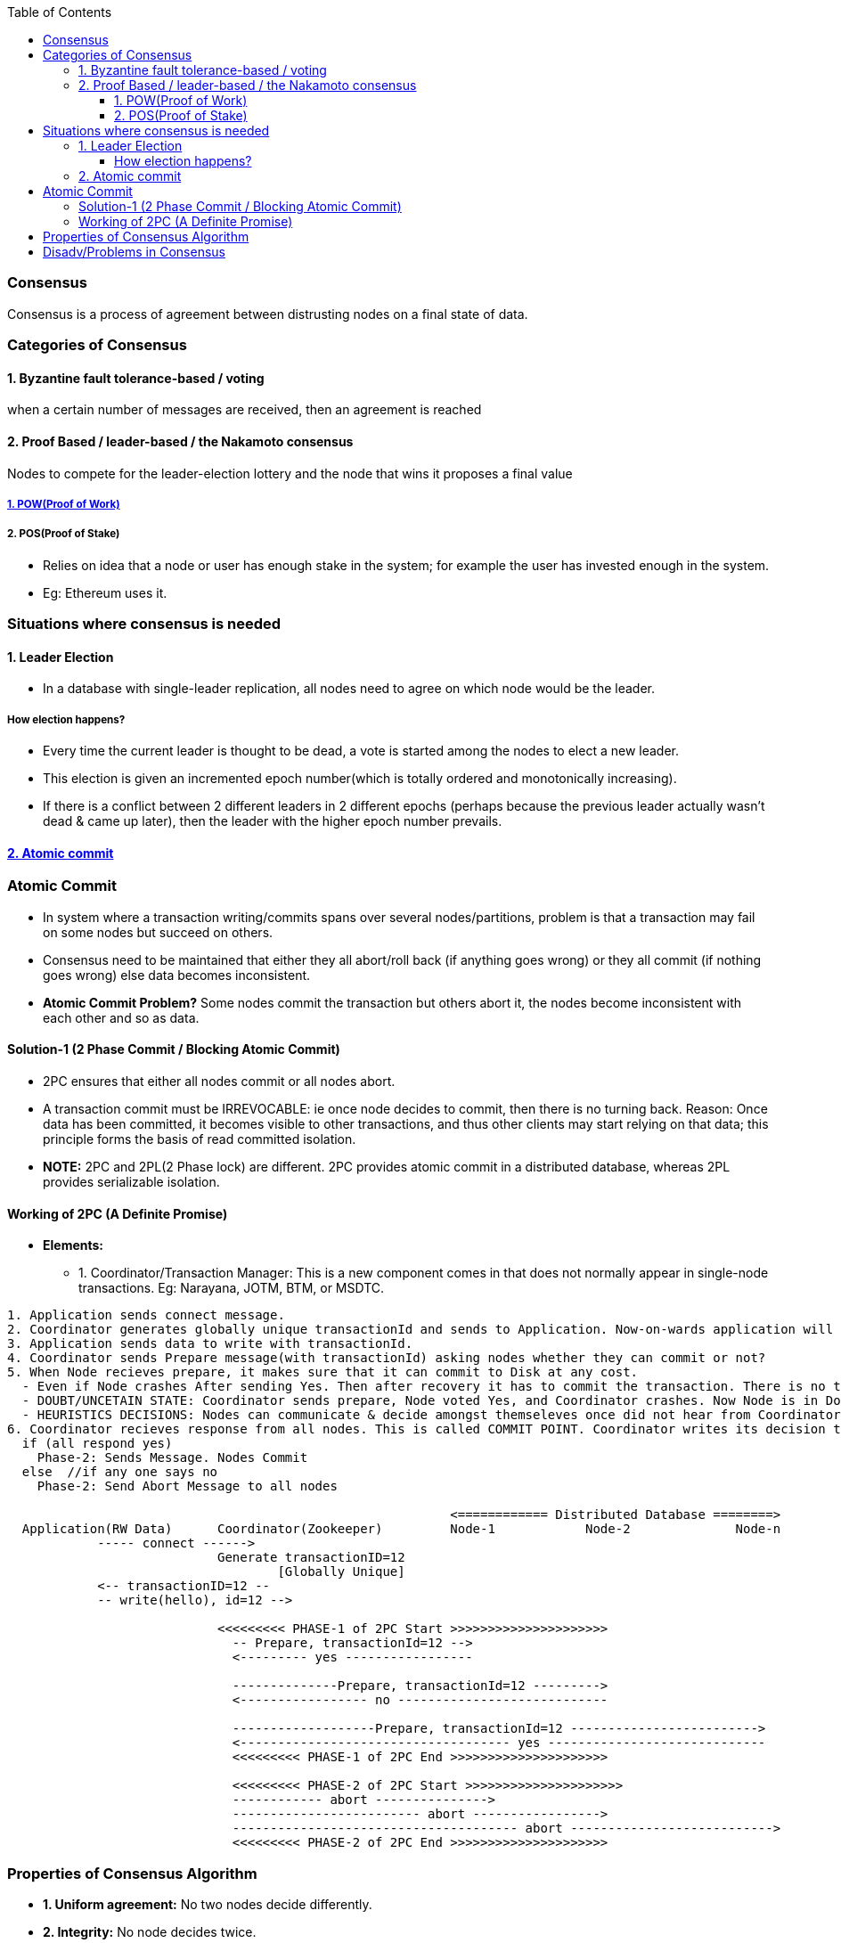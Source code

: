 :toc:
:toclevels: 5   // Set the desired depth of the table of contents

=== Consensus
Consensus is a process of agreement between distrusting nodes on a final state of data.

=== Categories of Consensus
==== 1. Byzantine fault tolerance-based / voting
when a certain number of messages are received, then an agreement is reached

==== 2. Proof Based /  leader-based / the Nakamoto consensus
Nodes to compete for the leader-election lottery and the node that wins it proposes a final value

===== link:BlockChain/README.adoc[1. POW(Proof of Work)]

===== 2. POS(Proof of Stake)
* Relies on idea that a node or user has enough stake in the system; for example the user has invested enough in the system.
* Eg: Ethereum uses it.

=== Situations where consensus is needed
==== 1. Leader Election
* In a database with single-leader replication, all nodes need to agree on which node would be the leader.

===== How election happens?
* Every time the current leader is thought to be dead, a vote is started among the nodes to elect a new leader.
* This election is given an incremented epoch number(which is totally ordered and monotonically increasing).
* If there is a conflict between 2 different leaders in 2 different epochs (perhaps because the previous leader actually wasn’t dead & came up later), then the leader with the higher epoch number prevails.

==== <<ac, 2. Atomic commit>>

[[ac]]
=== Atomic Commit
* In system where a transaction writing/commits spans over several nodes/partitions, problem is that a transaction may fail on some nodes but succeed on others.
* Consensus need to be maintained that either they all abort/roll back (if anything goes wrong) or they all commit (if nothing goes wrong) else data becomes inconsistent.
* *Atomic Commit Problem?* Some nodes commit the transaction but others abort it, the nodes become inconsistent with each other and so as data.


==== Solution-1 (2 Phase Commit / Blocking Atomic Commit)
* 2PC ensures that either all nodes commit or all nodes abort.
* A transaction commit must be IRREVOCABLE: ie once node decides to commit, then there is no turning back. Reason: Once data has been committed, it becomes visible to other transactions, and thus other clients may start relying on that data; this principle forms the basis of read committed isolation.
* *NOTE:* 2PC and 2PL(2 Phase lock) are different. 2PC provides atomic commit in a distributed database, whereas 2PL provides serializable isolation.

==== Working of 2PC (A Definite Promise)
* **Elements:**
** 1. Coordinator/Transaction Manager: This is a new component comes in that does not normally appear in single-node transactions. Eg: Narayana, JOTM, BTM, or MSDTC.
```c
1. Application sends connect message.
2. Coordinator generates globally unique transactionId and sends to Application. Now-on-wards application will use same id for communication.
3. Application sends data to write with transactionId.
4. Coordinator sends Prepare message(with transactionId) asking nodes whether they can commit or not?
5. When Node recieves prepare, it makes sure that it can commit to Disk at any cost.
  - Even if Node crashes After sending Yes. Then after recovery it has to commit the transaction. There is no turning Back.
  - DOUBT/UNCETAIN STATE: Coordinator sends prepare, Node voted Yes, and Coordinator crashes. Now Node is in Doubt state. Node will wait forever for Coordinator to send Phase-2 message(Commit or Abort).
  - HEURISTICS DECISIONS: Nodes can communicate & decide amongst themseleves once did not hear from Coordinator for particular time.
6. Coordinator recieves response from all nodes. This is called COMMIT POINT. Coordinator writes its decision to Transaction log.
  if (all respond yes)
    Phase-2: Sends Message. Nodes Commit
  else  //if any one says no
    Phase-2: Send Abort Message to all nodes

                                                           <============ Distributed Database ========>
  Application(RW Data)      Coordinator(Zookeeper)         Node-1            Node-2              Node-n
            ----- connect ------> 
                            Generate transactionID=12
                                    [Globally Unique]
            <-- transactionID=12 --
            -- write(hello), id=12 --> 
                              
                            <<<<<<<<< PHASE-1 of 2PC Start >>>>>>>>>>>>>>>>>>>>>
                              -- Prepare, transactionId=12 -->
                              <--------- yes -----------------
                              
                              --------------Prepare, transactionId=12 --------->
                              <----------------- no ----------------------------
                              
                              -------------------Prepare, transactionId=12 ------------------------->
                              <------------------------------------ yes -----------------------------
                              <<<<<<<<< PHASE-1 of 2PC End >>>>>>>>>>>>>>>>>>>>>
                              
                              <<<<<<<<< PHASE-2 of 2PC Start >>>>>>>>>>>>>>>>>>>>>
                              ------------ abort --------------->
                              ------------------------- abort ----------------->
                              -------------------------------------- abort --------------------------->
                              <<<<<<<<< PHASE-2 of 2PC End >>>>>>>>>>>>>>>>>>>>>
```


=== Properties of Consensus Algorithm
* *1. Uniform agreement:* No two nodes decide differently.
* *2. Integrity:* No node decides twice.
* *3. Validity:* If a node decides value v, then v was proposed by some node.
* *4. Termination:* Every node that does not crash eventually decides some value.

=== Disadv/Problems in Consensus
* 1. Minimum more than 50% nodes should be alive:
** if 5 nodes are there, 3 should be alive. if 10 are there 6 should be alive.
* 2. Performance degradation on Frequent Leader election:
** if in some scenario leaders kept on dying, or network is flaky then leader election will happen more frequently that results in performance loss, since leader election is not major goal of cluster.
** System bouncing between 2 leaders.
